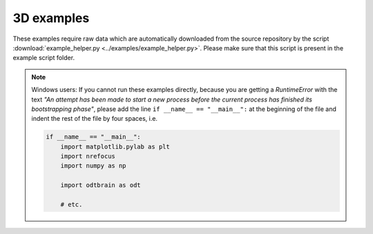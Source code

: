 3D examples
===========
These examples require raw data which are automatically
downloaded from the source repository by the script
:download:`example_helper.py <../examples/example_helper.py>`.
Please make sure that this script is present in the example
script folder.

.. note:: Windows users:
    If you cannot run these examples directly, because you are getting
    a `RuntimeError` with the text `"An attempt has been made to start
    a new process before the current process has finished its
    bootstrapping phase"`, please add the line
    ``if __name__ == "__main__":`` at the beginning of the file
    and indent the rest of the file by four spaces, i.e.

    .. code:: python

        if __name__ == "__main__":
            import matplotlib.pylab as plt
            import nrefocus
            import numpy as np
    
            import odtbrain as odt
            
            # etc.

.. fancy_include:: backprop_from_mie_3d_sphere.py

.. fancy_include:: backprop_from_fdtd_3d.py

.. fancy_include:: backprop_from_fdtd_3d_tilted.py

.. fancy_include:: backprop_from_fdtd_3d_tilted2.py

.. fancy_include:: backprop_from_qlsi_3d_hl60.py
